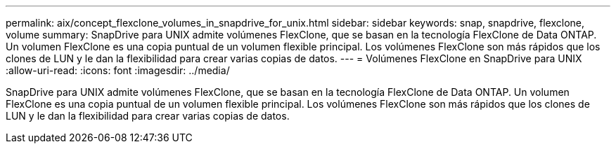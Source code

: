 ---
permalink: aix/concept_flexclone_volumes_in_snapdrive_for_unix.html 
sidebar: sidebar 
keywords: snap, snapdrive, flexclone, volume 
summary: SnapDrive para UNIX admite volúmenes FlexClone, que se basan en la tecnología FlexClone de Data ONTAP. Un volumen FlexClone es una copia puntual de un volumen flexible principal. Los volúmenes FlexClone son más rápidos que los clones de LUN y le dan la flexibilidad para crear varias copias de datos. 
---
= Volúmenes FlexClone en SnapDrive para UNIX
:allow-uri-read: 
:icons: font
:imagesdir: ../media/


[role="lead"]
SnapDrive para UNIX admite volúmenes FlexClone, que se basan en la tecnología FlexClone de Data ONTAP. Un volumen FlexClone es una copia puntual de un volumen flexible principal. Los volúmenes FlexClone son más rápidos que los clones de LUN y le dan la flexibilidad para crear varias copias de datos.
